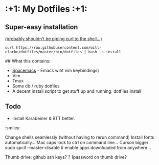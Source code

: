 
* :+1: My Dotfiles :+1:

** Super-easy installation
   [[http://curlpipesh.tumblr.com/][(probably shouldn't be piping curl to the shell...)]]

    ~curl https://raw.githubusercontent.com/will-clarke/dotfiles/master/bin/dotfiles | bash -s install~

## What this contains:

- [[https://github.com/syl20bnr/spacemacs][Spacemacs]] - Emacs wiht vim keybindings)
- Vim
- Tmux
- Some db / ruby dotfiles
- A decent install script to get stuff up and running:
  dotfiles install


** Todo

- Install Karabeiner & BTT better.

:smiley:

Change shells seamlessly (without having to rerun command)
Install fonts automatically...
Mac caps lock to ctrl on command line...
Curson bigger
sudo spctl --master-disable # enable apps downloaded from anywhere...



Thumb drive: github ssh keys?
    ? 1password on thumb drive?
